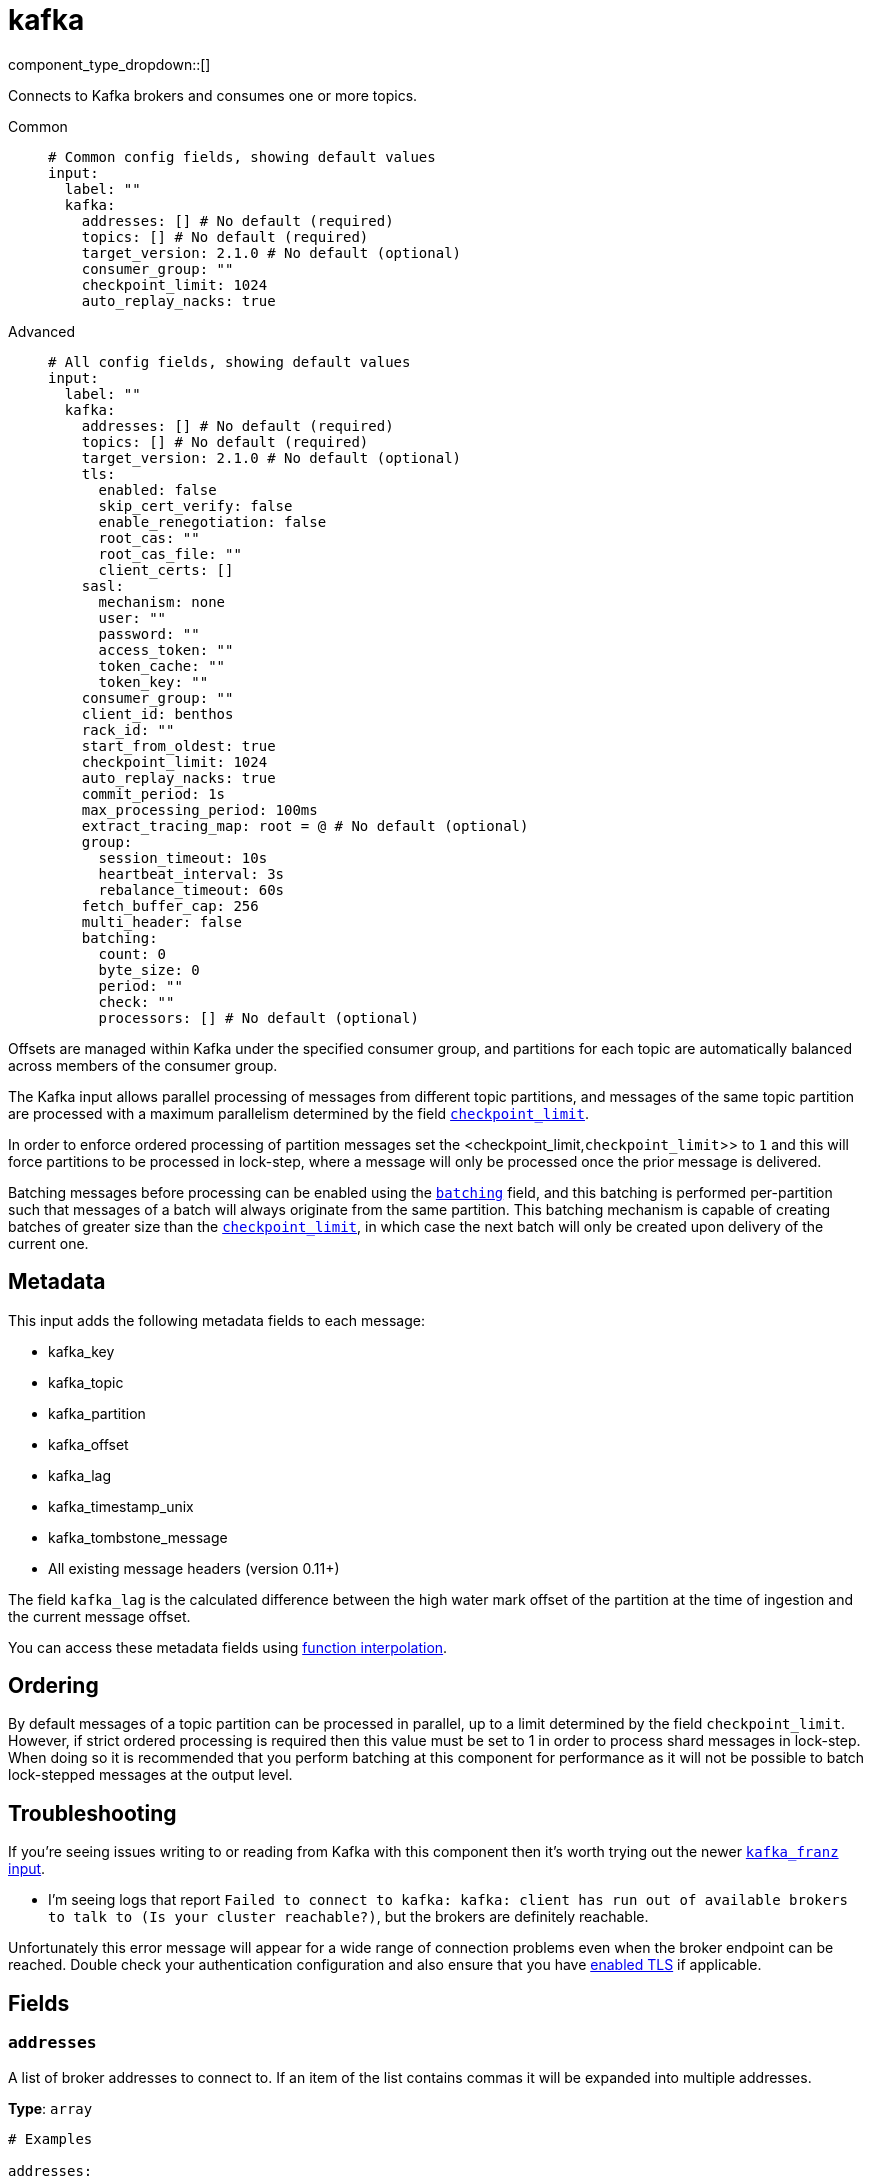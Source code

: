 = kafka
:type: input
:status: stable
:categories: ["Services"]



////
     THIS FILE IS AUTOGENERATED!

     To make changes please edit the corresponding source file under internal/impl/<provider>.
////


component_type_dropdown::[]


Connects to Kafka brokers and consumes one or more topics.


[tabs]
======
Common::
+
--

```yml
# Common config fields, showing default values
input:
  label: ""
  kafka:
    addresses: [] # No default (required)
    topics: [] # No default (required)
    target_version: 2.1.0 # No default (optional)
    consumer_group: ""
    checkpoint_limit: 1024
    auto_replay_nacks: true
```

--
Advanced::
+
--

```yml
# All config fields, showing default values
input:
  label: ""
  kafka:
    addresses: [] # No default (required)
    topics: [] # No default (required)
    target_version: 2.1.0 # No default (optional)
    tls:
      enabled: false
      skip_cert_verify: false
      enable_renegotiation: false
      root_cas: ""
      root_cas_file: ""
      client_certs: []
    sasl:
      mechanism: none
      user: ""
      password: ""
      access_token: ""
      token_cache: ""
      token_key: ""
    consumer_group: ""
    client_id: benthos
    rack_id: ""
    start_from_oldest: true
    checkpoint_limit: 1024
    auto_replay_nacks: true
    commit_period: 1s
    max_processing_period: 100ms
    extract_tracing_map: root = @ # No default (optional)
    group:
      session_timeout: 10s
      heartbeat_interval: 3s
      rebalance_timeout: 60s
    fetch_buffer_cap: 256
    multi_header: false
    batching:
      count: 0
      byte_size: 0
      period: ""
      check: ""
      processors: [] # No default (optional)
```

--
======

Offsets are managed within Kafka under the specified consumer group, and partitions for each topic are automatically balanced across members of the consumer group.

The Kafka input allows parallel processing of messages from different topic partitions, and messages of the same topic partition are processed with a maximum parallelism determined by the field <<checkpoint_limit,`checkpoint_limit`>>.

In order to enforce ordered processing of partition messages set the <checkpoint_limit,`checkpoint_limit`>> to `1` and this will force partitions to be processed in lock-step, where a message will only be processed once the prior message is delivered.

Batching messages before processing can be enabled using the <<batching,`batching`>> field, and this batching is performed per-partition such that messages of a batch will always originate from the same partition. This batching mechanism is capable of creating batches of greater size than the <<checkpoint_limit,`checkpoint_limit`>>, in which case the next batch will only be created upon delivery of the current one.

== Metadata

This input adds the following metadata fields to each message:

- kafka_key
- kafka_topic
- kafka_partition
- kafka_offset
- kafka_lag
- kafka_timestamp_unix
- kafka_tombstone_message
- All existing message headers (version 0.11+)

The field `kafka_lag` is the calculated difference between the high water mark offset of the partition at the time of ingestion and the current message offset.

You can access these metadata fields using xref:configuration:interpolation.adoc#bloblang-queries[function interpolation].

== Ordering

By default messages of a topic partition can be processed in parallel, up to a limit determined by the field `checkpoint_limit`. However, if strict ordered processing is required then this value must be set to 1 in order to process shard messages in lock-step. When doing so it is recommended that you perform batching at this component for performance as it will not be possible to batch lock-stepped messages at the output level.

== Troubleshooting

If you're seeing issues writing to or reading from Kafka with this component then it's worth trying out the newer xref:components:inputs/kafka_franz.adoc[`kafka_franz` input].

- I'm seeing logs that report `Failed to connect to kafka: kafka: client has run out of available brokers to talk to (Is your cluster reachable?)`, but the brokers are definitely reachable.

Unfortunately this error message will appear for a wide range of connection problems even when the broker endpoint can be reached. Double check your authentication configuration and also ensure that you have <<tlsenabled, enabled TLS>> if applicable.

== Fields

=== `addresses`

A list of broker addresses to connect to. If an item of the list contains commas it will be expanded into multiple addresses.


*Type*: `array`


```yml
# Examples

addresses:
  - localhost:9092

addresses:
  - localhost:9041,localhost:9042

addresses:
  - localhost:9041
  - localhost:9042
```

=== `topics`

A list of topics to consume from. Multiple comma separated topics can be listed in a single element. Partitions are automatically distributed across consumers of a topic. Alternatively, it's possible to specify explicit partitions to consume from with a colon after the topic name, e.g. `foo:0` would consume the partition 0 of the topic foo. This syntax supports ranges, e.g. `foo:0-10` would consume partitions 0 through to 10 inclusive.


*Type*: `array`

Requires version 3.33.0 or newer

```yml
# Examples

topics:
  - foo
  - bar

topics:
  - foo,bar

topics:
  - foo:0
  - bar:1
  - bar:3

topics:
  - foo:0,bar:1,bar:3

topics:
  - foo:0-5
```

=== `target_version`

The version of the Kafka protocol to use. This limits the capabilities used by the client and should ideally match the version of your brokers. Defaults to the oldest supported stable version.


*Type*: `string`


```yml
# Examples

target_version: 2.1.0

target_version: 3.1.0
```

=== `tls`

Custom TLS settings can be used to override system defaults.


*Type*: `object`


=== `tls.enabled`

Whether custom TLS settings are enabled.


*Type*: `bool`

*Default*: `false`

=== `tls.skip_cert_verify`

Whether to skip server side certificate verification.


*Type*: `bool`

*Default*: `false`

=== `tls.enable_renegotiation`

Whether to allow the remote server to repeatedly request renegotiation. Enable this option if you're seeing the error message `local error: tls: no renegotiation`.


*Type*: `bool`

*Default*: `false`
Requires version 3.45.0 or newer

=== `tls.root_cas`

An optional root certificate authority to use. This is a string, representing a certificate chain from the parent trusted root certificate, to possible intermediate signing certificates, to the host certificate.
[CAUTION]
====
This field contains sensitive information that usually shouldn't be added to a config directly, read our xref:configuration:secrets.adoc[secrets page for more info].
====



*Type*: `string`

*Default*: `""`

```yml
# Examples

root_cas: |-
  -----BEGIN CERTIFICATE-----
  ...
  -----END CERTIFICATE-----
```

=== `tls.root_cas_file`

An optional path of a root certificate authority file to use. This is a file, often with a .pem extension, containing a certificate chain from the parent trusted root certificate, to possible intermediate signing certificates, to the host certificate.


*Type*: `string`

*Default*: `""`

```yml
# Examples

root_cas_file: ./root_cas.pem
```

=== `tls.client_certs`

A list of client certificates to use. For each certificate either the fields `cert` and `key`, or `cert_file` and `key_file` should be specified, but not both.


*Type*: `array`

*Default*: `[]`

```yml
# Examples

client_certs:
  - cert: foo
    key: bar

client_certs:
  - cert_file: ./example.pem
    key_file: ./example.key
```

=== `tls.client_certs[].cert`

A plain text certificate to use.


*Type*: `string`

*Default*: `""`

=== `tls.client_certs[].key`

A plain text certificate key to use.
[CAUTION]
====
This field contains sensitive information that usually shouldn't be added to a config directly, read our xref:configuration:secrets.adoc[secrets page for more info].
====



*Type*: `string`

*Default*: `""`

=== `tls.client_certs[].cert_file`

The path of a certificate to use.


*Type*: `string`

*Default*: `""`

=== `tls.client_certs[].key_file`

The path of a certificate key to use.


*Type*: `string`

*Default*: `""`

=== `tls.client_certs[].password`

A plain text password for when the private key is password encrypted in PKCS#1 or PKCS#8 format. The obsolete `pbeWithMD5AndDES-CBC` algorithm is not supported for the PKCS#8 format.

Because the obsolete pbeWithMD5AndDES-CBC algorithm does not authenticate the ciphertext, it is vulnerable to padding oracle attacks that can let an attacker recover the plaintext.
[CAUTION]
====
This field contains sensitive information that usually shouldn't be added to a config directly, read our xref:configuration:secrets.adoc[secrets page for more info].
====



*Type*: `string`

*Default*: `""`

```yml
# Examples

password: foo

password: ${KEY_PASSWORD}
```

=== `sasl`

Enables SASL authentication.


*Type*: `object`


=== `sasl.mechanism`

The SASL authentication mechanism, if left empty SASL authentication is not used.


*Type*: `string`

*Default*: `"none"`

|===
| Option | Summary

| `OAUTHBEARER`
| OAuth Bearer based authentication.
| `PLAIN`
| Plain text authentication. NOTE: When using plain text auth it is extremely likely that you'll also need to <<tls-enabled, enable TLS>>.
| `SCRAM-SHA-256`
| Authentication using the SCRAM-SHA-256 mechanism.
| `SCRAM-SHA-512`
| Authentication using the SCRAM-SHA-512 mechanism.
| `none`
| Default, no SASL authentication.

|===

=== `sasl.user`

A PLAIN username. It is recommended that you use environment variables to populate this field.


*Type*: `string`

*Default*: `""`

```yml
# Examples

user: ${USER}
```

=== `sasl.password`

A PLAIN password. It is recommended that you use environment variables to populate this field.
[CAUTION]
====
This field contains sensitive information that usually shouldn't be added to a config directly, read our xref:configuration:secrets.adoc[secrets page for more info].
====



*Type*: `string`

*Default*: `""`

```yml
# Examples

password: ${PASSWORD}
```

=== `sasl.access_token`

A static OAUTHBEARER access token


*Type*: `string`

*Default*: `""`

=== `sasl.token_cache`

Instead of using a static `access_token` allows you to query a xref:components:caches/about.adoc[`cache`] resource to fetch OAUTHBEARER tokens from


*Type*: `string`

*Default*: `""`

=== `sasl.token_key`

Required when using a `token_cache`, the key to query the cache with for tokens.


*Type*: `string`

*Default*: `""`

=== `consumer_group`

An identifier for the consumer group of the connection. This field can be explicitly made empty in order to disable stored offsets for the consumed topic partitions.


*Type*: `string`

*Default*: `""`

=== `client_id`

An identifier for the client connection.


*Type*: `string`

*Default*: `"benthos"`

=== `rack_id`

A rack identifier for this client.


*Type*: `string`

*Default*: `""`

=== `start_from_oldest`

Determines whether to consume from the oldest available offset, otherwise messages are consumed from the latest offset. The setting is applied when creating a new consumer group or the saved offset no longer exists.


*Type*: `bool`

*Default*: `true`

=== `checkpoint_limit`

The maximum number of messages of the same topic and partition that can be processed at a given time. Increasing this limit enables parallel processing and batching at the output level to work on individual partitions. Any given offset will not be committed unless all messages under that offset are delivered in order to preserve at least once delivery guarantees.


*Type*: `int`

*Default*: `1024`
Requires version 3.33.0 or newer

=== `auto_replay_nacks`

Whether messages that are rejected (nacked) at the output level should be automatically replayed indefinitely, eventually resulting in back pressure if the cause of the rejections is persistent. If set to `false` these messages will instead be deleted. Disabling auto replays can greatly improve memory efficiency of high throughput streams as the original shape of the data can be discarded immediately upon consumption and mutation.


*Type*: `bool`

*Default*: `true`

=== `commit_period`

The period of time between each commit of the current partition offsets. Offsets are always committed during shutdown.


*Type*: `string`

*Default*: `"1s"`

=== `max_processing_period`

A maximum estimate for the time taken to process a message, this is used for tuning consumer group synchronization.


*Type*: `string`

*Default*: `"100ms"`

=== `extract_tracing_map`

EXPERIMENTAL: A xref:guides:bloblang/about.adoc[Bloblang mapping] that attempts to extract an object containing tracing propagation information, which will then be used as the root tracing span for the message. The specification of the extracted fields must match the format used by the service wide tracer.


*Type*: `string`

Requires version 3.45.0 or newer

```yml
# Examples

extract_tracing_map: root = @

extract_tracing_map: root = this.meta.span
```

=== `group`

Tuning parameters for consumer group synchronization.


*Type*: `object`


=== `group.session_timeout`

A period after which a consumer of the group is kicked after no heartbeats.


*Type*: `string`

*Default*: `"10s"`

=== `group.heartbeat_interval`

A period in which heartbeats should be sent out.


*Type*: `string`

*Default*: `"3s"`

=== `group.rebalance_timeout`

A period after which rebalancing is abandoned if unresolved.


*Type*: `string`

*Default*: `"60s"`

=== `fetch_buffer_cap`

The maximum number of unprocessed messages to fetch at a given time.


*Type*: `int`

*Default*: `256`

=== `multi_header`

Decode headers into lists to allow handling of multiple values with the same key


*Type*: `bool`

*Default*: `false`

=== `batching`

Allows you to configure a xref:configuration:batching.adoc[batching policy].


*Type*: `object`


```yml
# Examples

batching:
  byte_size: 5000
  count: 0
  period: 1s

batching:
  count: 10
  period: 1s

batching:
  check: this.contains("END BATCH")
  count: 0
  period: 1m
```

=== `batching.count`

A number of messages at which the batch should be flushed. If `0` disables count based batching.


*Type*: `int`

*Default*: `0`

=== `batching.byte_size`

An amount of bytes at which the batch should be flushed. If `0` disables size based batching.


*Type*: `int`

*Default*: `0`

=== `batching.period`

A period in which an incomplete batch should be flushed regardless of its size.


*Type*: `string`

*Default*: `""`

```yml
# Examples

period: 1s

period: 1m

period: 500ms
```

=== `batching.check`

A xref:guides:bloblang/about.adoc[Bloblang query] that should return a boolean value indicating whether a message should end a batch.


*Type*: `string`

*Default*: `""`

```yml
# Examples

check: this.type == "end_of_transaction"
```

=== `batching.processors`

A list of xref:components:processors/about.adoc[processors] to apply to a batch as it is flushed. This allows you to aggregate and archive the batch however you see fit. Please note that all resulting messages are flushed as a single batch, therefore splitting the batch into smaller batches using these processors is a no-op.


*Type*: `array`


```yml
# Examples

processors:
  - archive:
      format: concatenate

processors:
  - archive:
      format: lines

processors:
  - archive:
      format: json_array
```


